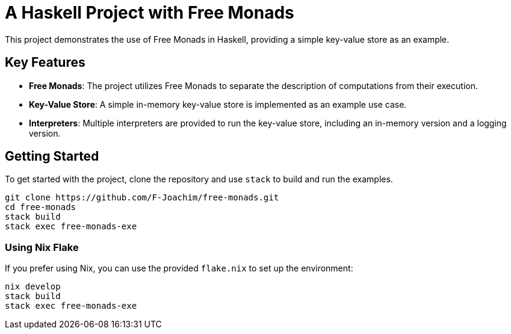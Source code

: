 = A Haskell Project with Free Monads

This project demonstrates the use of Free Monads in Haskell, providing a simple key-value store as an example.

== Key Features

- **Free Monads**: The project utilizes Free Monads to separate the description of computations from their execution.
- **Key-Value Store**: A simple in-memory key-value store is implemented as an example use case.
- **Interpreters**: Multiple interpreters are provided to run the key-value store, including an in-memory version and a logging version.

== Getting Started

To get started with the project, clone the repository and use `stack` to build and run the examples.

[source, bash]
----
git clone https://github.com/F-Joachim/free-monads.git
cd free-monads
stack build
stack exec free-monads-exe
----

=== Using Nix Flake
If you prefer using Nix, you can use the provided `flake.nix` to set up the environment:

[source, bash]
----
nix develop
stack build
stack exec free-monads-exe
----
